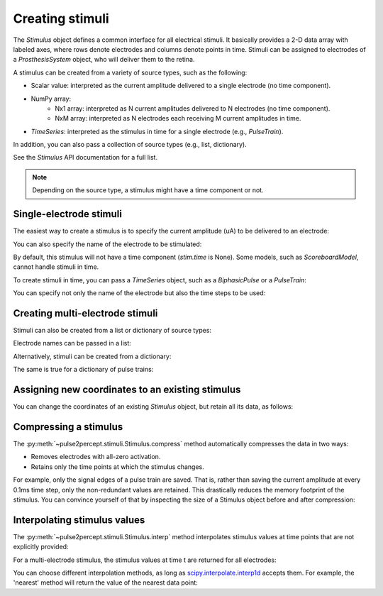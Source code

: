 Creating stimuli
================

.. ipython:: python
    :suppress:

    # Use defaults so we don't get gridlines in generated docs
    import matplotlib as mpl
    
    mpl.rcdefaults()

The `Stimulus` object defines a common interface for all electrical stimuli.
It basically provides a 2-D data array with labeled axes, where rows denote electrodes and columns denote points in time.
Stimuli can be assigned to electrodes of a `ProsthesisSystem` object, who will deliver them to the retina.

A stimulus can be created from a variety of source types, such as the following:

* Scalar value: interpreted as the current amplitude delivered to a single electrode (no time component).
* NumPy array:
   * Nx1 array: interpreted as N current amplitudes delivered to N electrodes (no time component).
   * NxM array: interpreted as N electrodes each receiving M current amplitudes in time.
* `TimeSeries`: interpreted as the stimulus in time for a single electrode (e.g., `PulseTrain`).

In addition, you can also pass a collection of source types (e.g., list, dictionary).

See the `Stimulus` API documentation for a full list.

.. note::
   Depending on the source type, a stimulus might have a time component or not.

Single-electrode stimuli
------------------------

The easiest way to create a stimulus is to specify the current amplitude (uA) to be delivered to an electrode:

.. ipython:: python

    from pulse2percept.stimuli import Stimulus

    # Stimulate an unnamed electrode with -14uA:
    Stimulus(-14)

You can also specify the name of the electrode to be stimulated:

.. ipython:: python

    # Stimulate Electrode 'B7' with -14uA:
    Stimulus(-14, electrodes='B7')
    
By default, this stimulus will not have a time component (`stim.time` is None).
Some models, such as `ScoreboardModel`, cannot handle stimuli in time.

To create stimuli in time, you can pass a `TimeSeries` object, such as a `BiphasicPulse` or a `PulseTrain`:

.. ipython:: python

    # Stimulate Electrode 'A001' with a cathodic-first 20Hz pulse train
    # with 10uA amplitude, lasting for 0.5s, sampled at 0.1ms:
    from pulse2percept.stimuli import PulseTrain
    pt = PulseTrain(0.0001, freq=20, amp=10, dur=0.5)
    stim = Stimulus(pt)
    stim

    # This stimulus has a time component:
    stim.time

You can specify not only the name of the electrode but also the time steps to be used:

.. ipython:: python

   # Stimulate Electrode 'C7' with int time steps:
   Stimulus(pt, electrodes='C7', time=np.arange(pt.shape[-1]))

Creating multi-electrode stimuli
--------------------------------

Stimuli can also be created from a list or dictionary of source types:

.. ipython:: python

    # Stimulate three unnamed electrodes with -2uA, 14uA, and -100uA, respectively:
    Stimulus([-2, 14, -100])

Electrode names can be passed in a list:

.. ipython:: python

    Stimulus([-2, 14, -100], electrodes=['A1', 'B1', 'C1'])

Alternatively, stimuli can be created from a dictionary:

.. ipython:: python

    # Equivalent to the previous one:
    Stimulus({'A1': -2, 'B1': 14, 'C1': -100})

The same is true for a dictionary of pulse trains:

.. ipython:: python

    # Sending the same pulse train to three specific electrodes:
    Stimulus({'A1': pt, 'B1': pt, 'C1': pt})

Assigning new coordinates to an existing stimulus
-------------------------------------------------

You can change the coordinates of an existing `Stimulus` object, but retain all its data,
as follows:

.. ipython:: python

    # Say you have a Stimulus object with unlabeled axes:
    stim = Stimulus(np.ones((2, 5)))
    stim

    # You can create a new object from it with named electrodes:
    Stimulus(stim, electrodes=['A1', 'F10'])

    # Same goes for time points:
    Stimulus(stim, time=[0, 0.1, 0.2, 0.3, 0.4])

Compressing a stimulus
----------------------

The :py:meth:`~pulse2percept.stimuli.Stimulus.compress` method automatically
compresses the data in two ways:

* Removes electrodes with all-zero activation.
* Retains only the time points at which the stimulus changes.

For example, only the signal edges of a pulse train are saved.
That is, rather than saving the current amplitude at every 0.1ms time step, 
only the non-redundant values are retained.
This drastically reduces the memory footprint of the stimulus.
You can convince yourself of that by inspecting the size of a Stimulus object
before and after compression:

.. ipython:: python

    # An uncompressed stimulus:
    stim = Stimulus(PulseTrain(0.0001, freq=10), compress=False)
    stim

    # Now compress the data:
    stim.compress()

    # Notice how the stimulus shape and time axis have changed:
    stim

Interpolating stimulus values
-----------------------------

The :py:meth:`~pulse2percept.stimuli.Stimulus.interp` method interpolates
stimulus values at time points that are not explicitly provided:

.. ipython:: python

    # A single-electrode ramp stimulus:
    stim = Stimulus(np.arange(10).reshape((1, -1)))

    # Interpolate stimulus at a single time point:
    stim.interp(time=3.45)

    # Interpolate stimulus at multiple time points:
    stim.interp(time=[3.45, 6.78])

    # You can also extrapolate values outside the provided data range:
    stim.interp(time=123.45)

For a multi-electrode stimulus, the stimulus values at time t are returned
for all electrodes:

.. ipython:: python

    # Multi-electrode stimulus
    stim = Stimulus(np.arange(100).reshape((5, 20)))

    # Interpolate:
    stim.interp(time=4.5)

You can choose different interpolation methods, as long as
`scipy.interpolate.interp1d <https://docs.scipy.org/doc/scipy/reference/generated/scipy.interpolate.interp1d.html>`_ accepts them.
For example, the 'nearest' method will return the value of the nearest
data point:

.. ipython:: python

    # A single-electrode ramp stimulus:
    stim = Stimulus(np.arange(10).reshape((1, -1)), interp_method='nearest')

    # Interpolate:
    stim.interp(time=3.45)

    # Outside the data range:
    stim.interp(time=12.2)